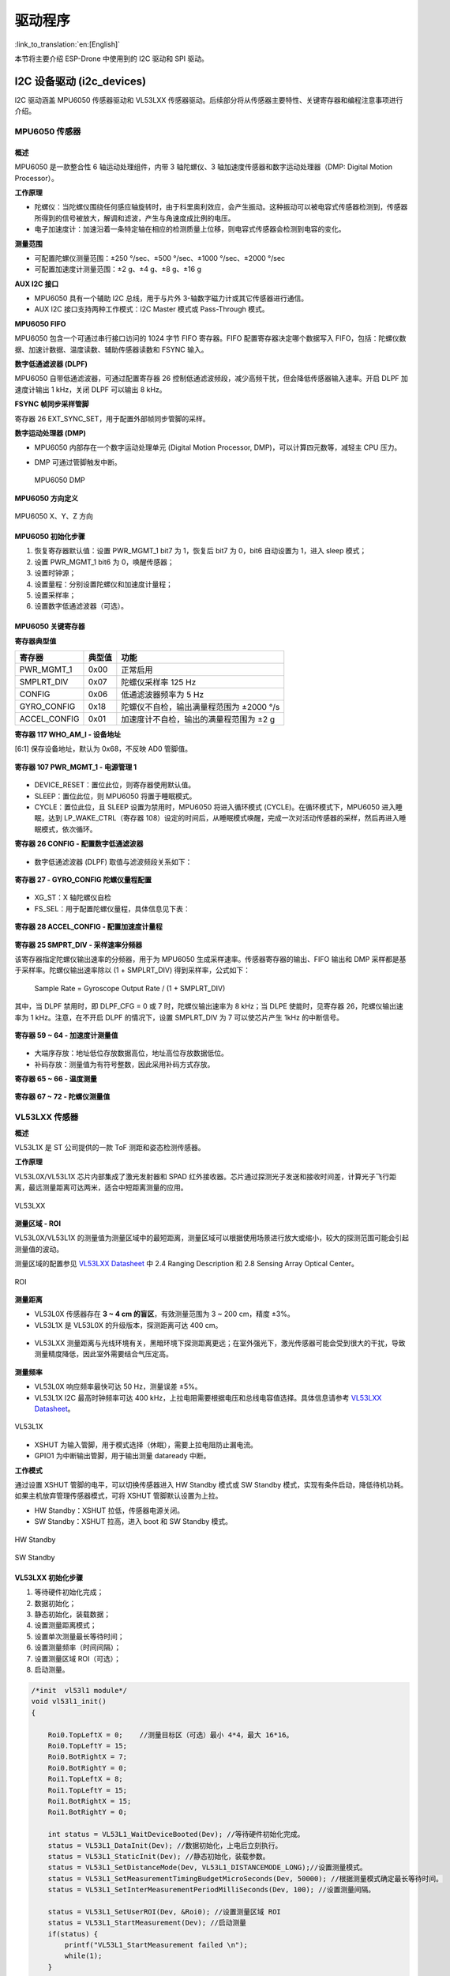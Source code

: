 驱动程序
========
:link_to_translation:`en:[English]`

本节将主要介绍 ESP-Drone 中使用到的 I2C 驱动和 SPI 驱动。

I2C 设备驱动 (i2c_devices)
--------------------------

I2C 驱动涵盖 MPU6050 传感器驱动和 VL53LXX 传感器驱动。后续部分将从传感器主要特性、关键寄存器和编程注意事项进行介绍。

MPU6050 传感器
~~~~~~~~~~~~~~

概述
^^^^^^

MPU6050 是一款整合性 6 轴运动处理组件，内带 3 轴陀螺仪、3 轴加速度传感器和数字运动处理器（DMP: Digital Motion Processor）。

**工作原理**

-  陀螺仪：当陀螺仪围绕任何感应轴旋转时，由于科里奥利效应，会产生振动。这种振动可以被电容式传感器检测到，传感器所得到的信号被放大，解调和滤波，产生与角速度成比例的电压。
-  电子加速度计：加速沿着一条特定轴在相应的检测质量上位移，则电容式传感器会检测到电容的变化。

**测量范围**

-  可配置陀螺仪测量范围：±250 °/sec、±500 °/sec、±1000 °/sec、±2000 °/sec
-  可配置加速度计测量范围：±2 g、±4 g、±8 g、±16 g

**AUX I2C 接口**

-  MPU6050 具有一个辅助 I2C 总线，用于与片外 3-轴数字磁力计或其它传感器进行通信。
-  AUX I2C 接口支持两种工作模式：I2C Master 模式或 Pass-Through 模式。

**MPU6050 FIFO**

MPU6050 包含一个可通过串行接口访问的 1024 字节 FIFO 寄存器。FIFO 配置寄存器决定哪个数据写入 FIFO，包括：陀螺仪数据、加速计数据、温度读数、辅助传感器读数和 FSYNC 输入。

**数字低通滤波器 (DLPF)**

MPU6050 自带低通滤波器，可通过配置寄存器 26 控制低通滤波频段，减少高频干扰，但会降低传感器输入速率。开启 DLPF 加速度计输出 1 kHz，关闭 DLPF 可以输出 8 kHz。

**FSYNC 帧同步采样管脚**

寄存器 26 EXT_SYNC_SET，用于配置外部帧同步管脚的采样。

**数字运动处理器 (DMP)**

-  MPU6050 内部存在一个数字运动处理单元 (Digital Motion Processor, DMP)，可以计算四元数等，减轻主 CPU 压力。

-  DMP 可通过管脚触发中断。

   .. figure:: ../../_static/mpu6050_dmp.png
      :align: center
      :alt: MPU6050 DMP
      :figclass: align-center

      MPU6050 DMP

**MPU6050 方向定义**

.. figure:: ../../_static/mpu6050_xyz.png
   :align: center
   :alt: mpu6050_xyz

   MPU6050 X、Y、Z 方向

MPU6050 初始化步骤
^^^^^^^^^^^^^^^^^^

1. 恢复寄存器默认值：设置 PWR_MGMT_1 bit7 为 1，恢复后 bit7 为 0，bit6 自动设置为 1，进入 sleep 模式；
2. 设置 PWR_MGMT_1 bit6 为 0，唤醒传感器；
3. 设置时钟源；
4. 设置量程：分别设置陀螺仪和加速度计量程；
5. 设置采样率；
6. 设置数字低通滤波器（可选）。

MPU6050 关键寄存器
^^^^^^^^^^^^^^^^^^

**寄存器典型值**

============ ====== ========================================
寄存器       典型值 功能
============ ====== ========================================
PWR_MGMT_1   0x00   正常启用
SMPLRT_DIV   0x07   陀螺仪采样率 125 Hz
CONFIG       0x06   低通滤波器频率为 5 Hz
GYRO_CONFIG  0x18   陀螺仪不自检，输出满量程范围为 ±2000 °/s
ACCEL_CONFIG 0x01   加速度计不自检，输出的满量程范围为 ±2 g
============ ====== ========================================

**寄存器 117 WHO_AM_I - 设备地址**

[6:1] 保存设备地址，默认为 0x68，不反映 AD0 管脚值。

.. figure:: ../../_static/REG_75.png
   :align: center
   :alt: WHO_AM_I
   :figclass: align-center

**寄存器 107 PWR_MGMT_1 - 电源管理 1**

.. figure:: ../../_static/REG_6B.png
   :align: center
   :alt: PWR_MGMT_1
   :figclass: align-center

-  DEVICE_RESET：置位此位，则寄存器使用默认值。
-  SLEEP：置位此位，则 MPU6050 将置于睡眠模式。
-  CYCLE：置位此位，且 SLEEP 设置为禁用时，MPU6050 将进入循环模式 (CYCLE)。在循环模式下，MPU6050 进入睡眠，达到 LP_WAKE_CTRL（寄存器 108）设定的时间后，从睡眠模式唤醒，完成一次对活动传感器的采样，然后再进入睡眠模式，依次循环。

**寄存器 26 CONFIG - 配置数字低通滤波器**

.. figure:: ../../_static/REG_1A.png
   :align: center
   :alt: CONFIG
   :figclass: align-center


-  数字低通滤波器 (DLPF) 取值与滤波频段关系如下：

.. figure:: ../../_static/DLPF_CFG.png
   :align: center
   :alt: DLPF
   :figclass: align-center


**寄存器 27 - GYRO_CONFIG 陀螺仪量程配置**

.. figure:: ../../_static/REG_1B.png
   :align: center
   :alt: GYRO_CONFIG
   :figclass: align-center


-  XG_ST：X 轴陀螺仪自检
-  FS_SEL：用于配置陀螺仪量程，具体信息见下表：

.. figure:: ../../_static/FS_SEL.png
   :align: center
   :alt: FS_SEL
   :figclass: align-center

**寄存器 28 ACCEL_CONFIG - 配置加速度计量程**

.. figure:: ../../_static/REG_1C.png
   :align: center
   :alt: ACCEL_CONFIG
   :figclass: align-center

.. figure:: ../../_static/AFS_SEL.png
   :align: center
   :alt: AFS_SEL
   :figclass: align-center

**寄存器 25 SMPRT_DIV - 采样速率分频器**

该寄存器指定陀螺仪输出速率的分频器，用于为 MPU6050 生成采样速率。传感器寄存器的输出、FIFO 输出和 DMP 采样都是基于采样率。陀螺仪输出速率除以 (1 + SMPLRT_DIV) 得到采样率，公式如下：

.. figure:: ../../_static/REG_19.png
   :align: center
   :alt: SMPRT_DIV
   :figclass: align-center

..

   Sample Rate = Gyroscope Output Rate / (1 + SMPLRT_DIV)

其中，当 DLPF 禁用时，即 DLPF_CFG = 0 或 7 时，陀螺仪输出速率为 8 kHz；当 DLPE 使能时，见寄存器 26，陀螺仪输出速率为 1 kHz。注意，在不开启 DLPF 的情况下，设置 SMPLRT_DIV 为 7 可以使芯片产生 1kHz 的中断信号。

.. figure:: ../../_static/mpu6050_int_plot.png
   :align: center
   :alt: SMPLRT_DIV=7
   :figclass: align-center

**寄存器 59 ~ 64 - 加速度计测量值**

.. figure:: ../../_static/REG_3B_40.png
   :align: center
   :alt: REG_3B_40
   :figclass: align-center

-  大端序存放：地址低位存放数据高位，地址高位存放数据低位。
-  补码存放：测量值为有符号整数，因此采用补码方式存放。

**寄存器 65 ~ 66 - 温度测量**

.. figure:: ../../_static/REG_41_42.png
   :align: center
   :alt: REG_41_42
   :figclass: align-center


**寄存器 67 ~ 72 - 陀螺仪测量值**

.. figure:: ../../_static/REG_43_48.png
   :align: center
   :alt: REG_43_48
   :figclass: align-center

VL53LXX 传感器
~~~~~~~~~~~~~~

**概述**

VL53L1X 是 ST 公司提供的一款 ToF 测距和姿态检测传感器。

**工作原理**

VL53L0X/VL53L1X 芯片内部集成了激光发射器和 SPAD 红外接收器。芯片通过探测光子发送和接收时间差，计算光子飞行距离，最远测量距离可达两米，适合中短距离测量的应用。

.. figure:: ../../_static/vl53l1x_package.png
   :align: center
   :alt: VL53LXX
   :figclass: align-center

   VL53LXX

**测量区域 - ROI**

VL53L0X/VL53L1X 的测量值为测量区域中的最短距离，测量区域可以根据使用场景进行放大或缩小，较大的探测范围可能会引起测量值的波动。

测量区域的配置参见 `VL53LXX Datasheet <https://www.st.com/resource/en/datasheet/vl53l1x.pdf>`__ 中 2.4 Ranging Description 和 2.8 Sensing Array Optical Center。

.. figure:: ../../_static/vl53lxx_roi.png
   :align: center
   :alt: ROI
   :figclass: align-center

   ROI

**测量距离**

-  VL53L0X 传感器存在 **3 ~ 4 cm 的盲区**\ ，有效测量范围为 3 ~ 200 cm，精度 ±3%。
-  VL53L1X 是 VL53L0X 的升级版本，探测距离可达 400 cm。

.. figure:: ../../_static/vl53lxx_mode.png
   :align: center
   :alt: VL53L0X mode
   :figclass: align-center

-  VL53LXX 测量距离与光线环境有关，黑暗环境下探测距离更远；在室外强光下，激光传感器可能会受到很大的干扰，导致测量精度降低，因此室外需要结合气压定高。

.. figure:: ../../_static/vl53l1x_max_distance.png
   :align: center
   :alt: VL53L1X mode
   :figclass: align-center

**测量频率**

-  VL53L0X 响应频率最快可达 50 Hz，测量误差 ±5%。
-  VL53L1X I2C 最高时钟频率可达 400 kHz，上拉电阻需要根据电压和总线电容值选择。具体信息请参考 `VL53LXX Datasheet <https://www.st.com/resource/en/datasheet/vl53l1x.pdf>`__\ 。

.. figure:: ../../_static/vl53l1x_typical_circuit.png
   :align: center
   :alt: vl53l1x
   :figclass: align-center

   VL53L1X

-  XSHUT 为输入管脚，用于模式选择（休眠），需要上拉电阻防止漏电流。
-  GPIO1 为中断输出管脚，用于输出测量 dataready 中断。

**工作模式**

通过设置 XSHUT 管脚的电平，可以切换传感器进入 HW Standby 模式或 SW Standby 模式，实现有条件启动，降低待机功耗。如果主机放弃管理传感器模式，可将 XSHUT 管脚默认设置为上拉。

-  HW Standby：XSHUT 拉低，传感器电源关闭。
-  SW Standby：XSHUT 拉高，进入 boot 和 SW Standby 模式。

.. figure:: ../../_static/vl53lxx_power_up_sequence.png
   :align: center
   :alt: HW Standby
   :figclass: align-center

   HW Standby

.. figure:: ../../_static/vl53lxx_boot_sequence.png
   :align: center
   :alt: SW Standby
   :figclass: align-center

   SW Standby

VL53LXX 初始化步骤
^^^^^^^^^^^^^^^^^^

1. 等待硬件初始化完成；
2. 数据初始化；
3. 静态初始化，装载数据；
4. 设置测量距离模式；
5. 设置单次测量最长等待时间；
6. 设置测量频率（时间间隔）；
7. 设置测量区域 ROI（可选）；
8. 启动测量。

.. code:: text

   /*init  vl53l1 module*/
   void vl53l1_init()
   {

       Roi0.TopLeftX = 0;    //测量目标区（可选）最小 4*4，最大 16*16。
       Roi0.TopLeftY = 15;
       Roi0.BotRightX = 7;
       Roi0.BotRightY = 0;
       Roi1.TopLeftX = 8;
       Roi1.TopLeftY = 15;
       Roi1.BotRightX = 15;
       Roi1.BotRightY = 0;

       int status = VL53L1_WaitDeviceBooted(Dev); //等待硬件初始化完成。
       status = VL53L1_DataInit(Dev); //数据初始化，上电后立刻执行。
       status = VL53L1_StaticInit(Dev); //静态初始化，装载参数。
       status = VL53L1_SetDistanceMode(Dev, VL53L1_DISTANCEMODE_LONG);//设置测量模式。
       status = VL53L1_SetMeasurementTimingBudgetMicroSeconds(Dev, 50000); //根据测量模式确定最长等待时间。
       status = VL53L1_SetInterMeasurementPeriodMilliSeconds(Dev, 100); //设置测量间隔。

       status = VL53L1_SetUserROI(Dev, &Roi0); //设置测量区域 ROI
       status = VL53L1_StartMeasurement(Dev); //启动测量
       if(status) {
           printf("VL53L1_StartMeasurement failed \n");
           while(1);
       }    

   }

注意，上述初始化步骤除 VL53L1_SetUserROI 外，其余步骤不可缺少。

VL53LXX 测距步骤
^^^^^^^^^^^^^^^^

**轮询测量模式**

轮询测量流程图：

.. figure:: ../../_static/vl53lxx_meaturement_sequence.png
   :align: center
   :alt: vl53lxx_meaturement_sequence
   :figclass: align-center

   VL53LXX 测量流程

-  注意，完成一次测量和读取后，需要使用 ``VL53L1_ClearInterruptAndStartMeasurement`` 清除中断标志并重新开始。
-  轮询测量有两种方法，如上图所示：一种是阻塞方式 (Drivers polling mode)；一种是非阻塞方式 (Host polling mode)。以下代码为阻塞测量方式：

.. code:: text

   /* Autonomous ranging loop*/
   static void
   AutonomousLowPowerRangingTest(void)
   {
       printf("Autonomous Ranging Test\n");

       static VL53L1_RangingMeasurementData_t RangingData;
       VL53L1_UserRoi_t Roi1;
       int roi = 0;
       float left = 0, right = 0;
       if (0/*isInterrupt*/) {
       } else {
           do // polling mode
               {
                   int status = VL53L1_WaitMeasurementDataReady(Dev); //等待测量结果
                   if(!status) {
                       status = VL53L1_GetRangingMeasurementData(Dev, &RangingData); //获取单次测量数据
                       if(status==0) {
                           if (roi & 1) {
                               left = RangingData.RangeMilliMeter;
                               printf("L %3.1f R %3.1f\n", right/10.0, left/10.0);
                           } else
                               right = RangingData.RangeMilliMeter;
                       }
                       if (++roi & 1) {
                           status = VL53L1_SetUserROI(Dev, &Roi1);
                       } else {
                           status = VL53L1_SetUserROI(Dev, &Roi0);
                       }
                       status = VL53L1_ClearInterruptAndStartMeasurement(Dev); //释放中断
                   }
               }
           while (1);
       }
       //  return status;
   }

**中断测量模式**

中断测量模式需要使用中断管脚 GPIO1，在数据 ready 时，GPIO1 管脚电平将被拉低，通知主机读取数据。

.. figure:: ../../_static/vl53lxx_sequence.png
   :align: center
   :alt: vl53lxx autonomous sequence
   :figclass: align-center

   VL53LXX 自主测量流程

VL53LXX 传感器校准
^^^^^^^^^^^^^^^^^^

如果传感器接收器上方安装了光罩，或传感器安装在透明盖板背后，由于透光率的变化，需要对传感器进行校准。您可以根据校准流程调用 API 编写校准程序，也可以使用官方提供的 GUI 上位机直接测量出校准值。

**使用官方 API 编写校准程序**

校准流程：调用顺序要完全一致。

.. figure:: ../../_static/vl53lxx_calibration_sequence.png
   :align: center
   :alt: vl53lxx_calibration_sequence
   :figclass: align-center

   VL53LXX 校准流程

::

   /*VL53L1 模块校准*/
   static VL53L1_CalibrationData_t vl53l1_calibration(VL53L1_Dev_t *dev)
   {
       int status;
       int32_t targetDistanceMilliMeter = 703;
       VL53L1_CalibrationData_t calibrationData;
       status = VL53L1_WaitDeviceBooted(dev);
       status = VL53L1_DataInit(dev);                                       //设备初始化
       status = VL53L1_StaticInit(dev);                                     // 为给定用例，加载设备设置。
       status = VL53L1_SetPresetMode(dev,VL53L1_PRESETMODE_AUTONOMOUS);
       status = VL53L1_PerformRefSpadManagement(dev);
       status = VL53L1_PerformOffsetCalibration(dev,targetDistanceMilliMeter);
       status = VL53L1_PerformSingleTargetXTalkCalibration(dev,targetDistanceMilliMeter);
       status = VL53L1_GetCalibrationData(dev,&calibrationData);

       if (status)
       {
           ESP_LOGE(TAG, "vl53l1_calibration failed \n");
           calibrationData.struct_version = 0;
           return calibrationData;

       }else
       {
           ESP_LOGI(TAG, "vl53l1_calibration done ! version = %u \n",calibrationData.struct_version);
           return calibrationData;
       }

   }

**使用官方 GUI 上位机校准传感器**

官方提供了用于配置和校准传感器的 GUI 上位机，配合 ST 官方 ``STM32F401RE nucleo`` 开发板连接传感器，使用软件校准得到基准值后，初始化时填入即可。

   .. figure:: ../../_static/vl53lxx_calibrate_gui.png
      :align: center
      :alt: STSW-IMG008
      :figclass: align-center

      STSW-IMG008

更多信息，可参考 `STSW-IMG008: Windows Graphical User Interface (GUI) for VL53L1X Nucleo packs. Works with P-NUCLEO-53L1A1 <https://www.st.com/content/st_com/en/products/embedded-software/proximity-sensors-software/stsw-img008.html>`__\ 。


VL53L1X 例程
^^^^^^^^^^^^

**例程说明**

1. 实现功能：通过 VL53L1X 检测到高度变化（持续 1 秒），红灯亮起。高度恢复正常值（持续 1 秒），绿灯亮起。
2. 可配置参数：通过 ``make menuconfig`` 设置 I2C 号码、端口号、LED 端口号。
3. 例程解析见代码注释和用户手册。

**注意事项**

1. 该例程只适用于 VL53L1X，VL53L0X 为老版本硬件，不适用本例程。
2. 官方标称 400 cm 测量距离，为黑暗环境下测得。室内正常灯光环境，可以保证 10 ~ 260 cm 范围的有效测量。
3. 初始化函数 ``vl53l1\_init (VL53L1\_Dev\_t \*)`` 中部分参数，需要根据实际使用环境确定，还有优化的空间。
4. 传感器安装位置应确保在检测位置正上方。
5. 模块上电时自动矫正基准高度，如果基准高度有变化，需要重新上电重置参数。

**例程仓库**

点击 `esp32-vl53l1x-test <https://github.com/qljz1993/esp32-vl53l1x-test/tree/master>`__ 查看例程，或使用 git 工具下载例程：

.. code:: text

   git clone https://github.com/qljz1993/esp32-vl53l1x-test.git


SPI 设备驱动 (spi_devices)
--------------------------

PMW3901 传感器
~~~~~~~~~~~~~~

PMW3901 是 PixArt 公司最新的高精度低功耗光学追踪模组，可直接获取 X-Y 方向运动速度信息，实现对地高度 8 cm 以上进行有效测量。PWM3901
工作电流小于 9 mA，工作电压为 VDD (1.8 ~ 2.1 V)，VDDIO (1.8 ~ 3.6 V)，使用 4 线 SPI 接口通信。

**主要参数**

============= =======================================
参数          参数值
============= =======================================
供电电压 (V)  VDD：1.8 ~ 2.1 V；VDDIO：1.8 ~ 3.6 V
工作范围 (mm) 80 ~ +∞
接口          4 线 SPI @ 2 MHz
封装          28 管脚 COB 封装，尺寸：6 x 6 x 2.28 mm
============= =======================================

**封装和管脚图**

.. figure:: ../../_static/pmw3901_package.png
   :align: center
   :alt: pmw3901_package
   :figclass: align-center

   PMW3901 封装

.. figure:: ../../_static/pmw3901_pinmap.png
   :align: center
   :alt: pmw3901_pinmap
   :figclass: align-center

   PMW3901 管脚映射

传感器工作电压较低，与 3.3 V 的 ESP32 通信，需要 VDD 和 VDDIO 提供不同的电压。

上电启动流程
^^^^^^^^^^^^

**上电流程**

PMW3901MB 虽然可执行内部上电自复位，但仍建议每次上电时，对 Power_Up_Reset 寄存器执行写操作。具体顺序如下:

1. 首先对 VDDIO 供电，然后对 VDD 供电，中间延迟不应超过 100 ms。注意确保供电稳定。
2. 等待至少 40 ms。
3. 先拉高，然后再拉低 NCS，以复位 SPI 口。
4. 写 0x5A 到 Power_Up_Reset 寄存器，或切换至 NRESET 管脚。
5. 等待至少 1 ms。
6. 无论运动管脚状态如何，一次读取寄存器 0x02、0x03、0x04、0x05 和 0x06。
7. 请参考 PWM3901MB Datasheet 章节 8.2 性能优化寄存器来配置所需的寄存器，以实现芯片的最佳性能。

**掉电流程**

通过写 Shutdown 寄存器，可将 PMW3901MB 设置为 Shutdown 模式。Shutdown 模式下 PMW3901MB 只对上电启动指令（写 0x5A 到寄存器 0x3A）进行响应，不响应其它访问操作。同一 SPI 总线下的其它设备不受 PMW3901MB Shutdown 模式的影响，在 NCS 管脚不冲突的情况下可以正常访问。

从 Shutdown 模式复位：

1. 拉高，然后再拉低 NCS，以复位 SPI 口；
2. 写 0x5A 到 Power_Up_Reset 寄存器，或切换至 NRESET 管脚；
3. 等待至少 1 ms；
4. 无论运动管脚状态如何，一次性读取寄存器 0x02、0x03、0x04、0x05 和 0x06；
5. 请参考 PWM3901MB Datasheet 章节 8.2 性能优化寄存器来配置所需的寄存器，以实现芯片的最佳性能。

更多信息见 `PixArt 其它产品助力 IoT <https://www.pixart.com/applications/11/Connected_Home_Appliances_%EF%BC%86_IoT>`__。

部分代码解读
^^^^^^^^^^^^

**关键结构体**

::


   typedef struct opFlow_s 
   {
       float pixSum[2]; /*累积像素*/
       float pixComp[2]; /*像素补偿*/
       float pixValid[2]; /*有效像素*/
       float pixValidLast[2]; /*上一次有效像素*/
       float deltaPos[2]; /*2 帧之间的位移 单位：cm*/
       float deltaVel[2]; /*速度 单位 cm/s*/
       float posSum[2]; /*累积位移 单位 cm*/
       float velLpf[2]; /*速度低通 单位 cm/s*/
       bool isOpFlowOk; /*光流状态*/
       bool isDataValid; /*数据有效*/
   } opFlow_t;

-  累积像素：飞行器起飞后的累积像素；
-  像素补偿：补偿由于飞行器倾斜导致的像素误差；
-  有效像素：指经过补偿的实际像素；
-  2 帧之间的位移：即由像素转换出来的实际位移，单位 cm；
-  速度：表示瞬时速度，由位移变化量微分得到，单位 cm/s；
-  累积位移：实际位移，单位 cm；
-  速度低通：对速度进行低通，增加数据平滑性；
-  光流状态：检查光流是否正常工作；
-  数据有效：在一定高度范围内，数据有效。

::

   typedef struct motionBurst_s {
     union {
       uint8_t motion;
       struct {
         uint8_t frameFrom0    : 1;
         uint8_t runMode       : 2;
         uint8_t reserved1     : 1;
         uint8_t rawFrom0      : 1;
         uint8_t reserved2     : 2;
         uint8_t motionOccured : 1;
       };
     };

     uint8_t observation;
     int16_t deltaX;
     int16_t deltaY;

     uint8_t squal;

     uint8_t rawDataSum;
     uint8_t maxRawData;
     uint8_t minRawData;

     uint16_t shutter;
   } __attribute__((packed)) motionBurst_t;

-  motion：运动信息，可以根据不同的位去判断运动信息，包括帧判别、运行模式和运动信息检测等；
-  observation：用于检测 IC 是否出现 EFT/B 或 ESD 问题。传感器正常工作时，读取出来的值为 0xBF；
-  deltaX 和 deltaY：光流检测到图像 X 和 Y 方向的运动信息；
-  squal：指运动信息质量，即运动信息的可信度；
-  rawDataSum：原数据求和，可用于对一帧数据求平均值；
-  maxRawData 和 minRawData：最大和最小原始数据；
-  shutter：是一个实时自动调整的值，确保平均运动数据保持在正常可操作范围以内。shutter 可搭配 squal，用来判断运动信息是否可用。

编程注意事项
^^^^^^^^^^^^

-  如果连续 1 s 内光流数据都为 0，说明出现故障，需要做挂起光流任务等处理；
-  注意，传感器镜头必须朝下安装。由于地方位置固定，根据相对运动，\ **传感器采集的位移数据与飞机实际运动方向相反**\ ；
-  注意，只有在定高模式测试稳定时，才能进入定点模式。精确的高度信息，用于确定图像像素和实际距离的对应关系；
-  手动测试倾角补偿，实现通过补偿使飞行器有一定的倾角时，传感器输出基本不变化；
-  有了倾角补偿和运动累积像素即可以得到实际累积像素。通过相关计算可以得到：

   -  2 帧之间变化像素 = 实际积累像素 - 上次实际像素；
   -  2 帧之间的位移变化 = 2 帧之间变化像素 x 系数。对系数的限制：高度小于 5 cm，光流即无法工作，所以系数设置为 0；
   -  对上述位移积分，得到四轴到起飞点的位移；对上述位移微分，得到瞬时速度。注意对速度进行低通增加数据的平滑性，对速度进行限幅处理，增加数据安全性。

-  通过光流就得到了四轴的位置信息和速度信息，然后：

   -  上述位置信息和速度信息融合加速计 (state_estimator.c)，即可得到估测位置和速度；
   -  估测位置和速度参与 PID 运算，即可用于水平方向位置控制。请参考 position_pid.c，查看位置环和速度环 PID 的处理过程。

通过上述过程即可实现水平定点控制。
